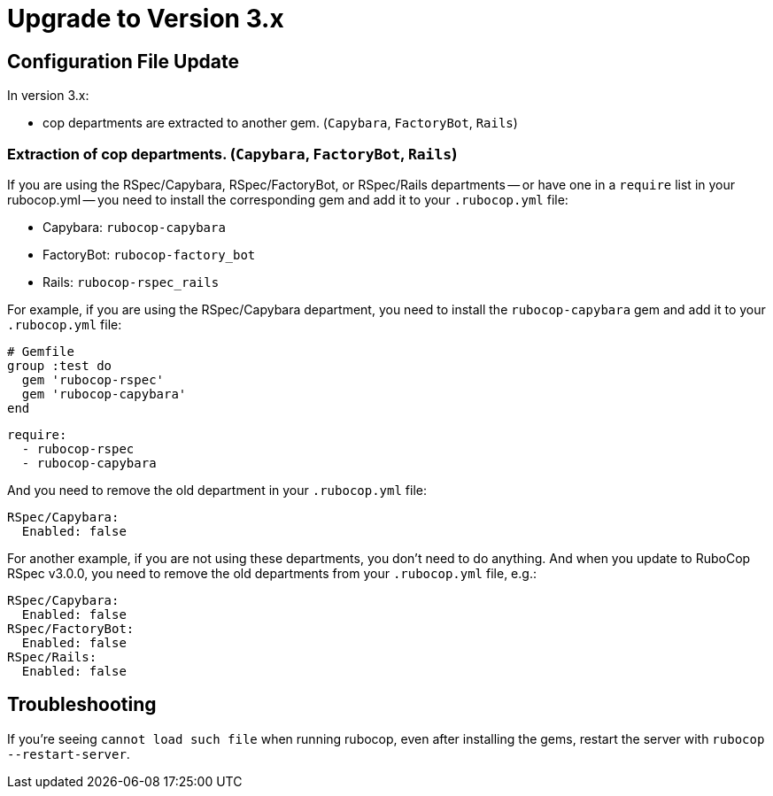 = Upgrade to Version 3.x
:doctype: book

== Configuration File Update

In version 3.x:

 - cop departments are extracted to another gem. (`Capybara`, `FactoryBot`, `Rails`)

[discrete]
=== Extraction of cop departments. (`Capybara`, `FactoryBot`, `Rails`)

If you are using the RSpec/Capybara, RSpec/FactoryBot, or RSpec/Rails departments -- or have one in a `require` list in your rubocop.yml -- you need to install the corresponding gem and add it to your `.rubocop.yml` file:

* Capybara: `rubocop-capybara`
* FactoryBot: `rubocop-factory_bot`
* Rails: `rubocop-rspec_rails`

For example, if you are using the RSpec/Capybara department, you need to install the `rubocop-capybara` gem and add it to your `.rubocop.yml` file:

[source,ruby]
----
# Gemfile
group :test do
  gem 'rubocop-rspec'
  gem 'rubocop-capybara'
end
----

[source,yaml]
----
require:
  - rubocop-rspec
  - rubocop-capybara
----

And you need to remove the old department in your `.rubocop.yml` file:

[source,yaml]
----
RSpec/Capybara:
  Enabled: false
----

For another example, if you are not using these departments, you don't need to do anything.
And when you update to RuboCop RSpec v3.0.0, you need to remove the old departments from your `.rubocop.yml` file, e.g.:

[source,yaml]
----
RSpec/Capybara:
  Enabled: false
RSpec/FactoryBot:
  Enabled: false
RSpec/Rails:
  Enabled: false
----

== Troubleshooting

If you're seeing `cannot load such file` when running rubocop, even after installing the gems, restart the server with `rubocop --restart-server`.
